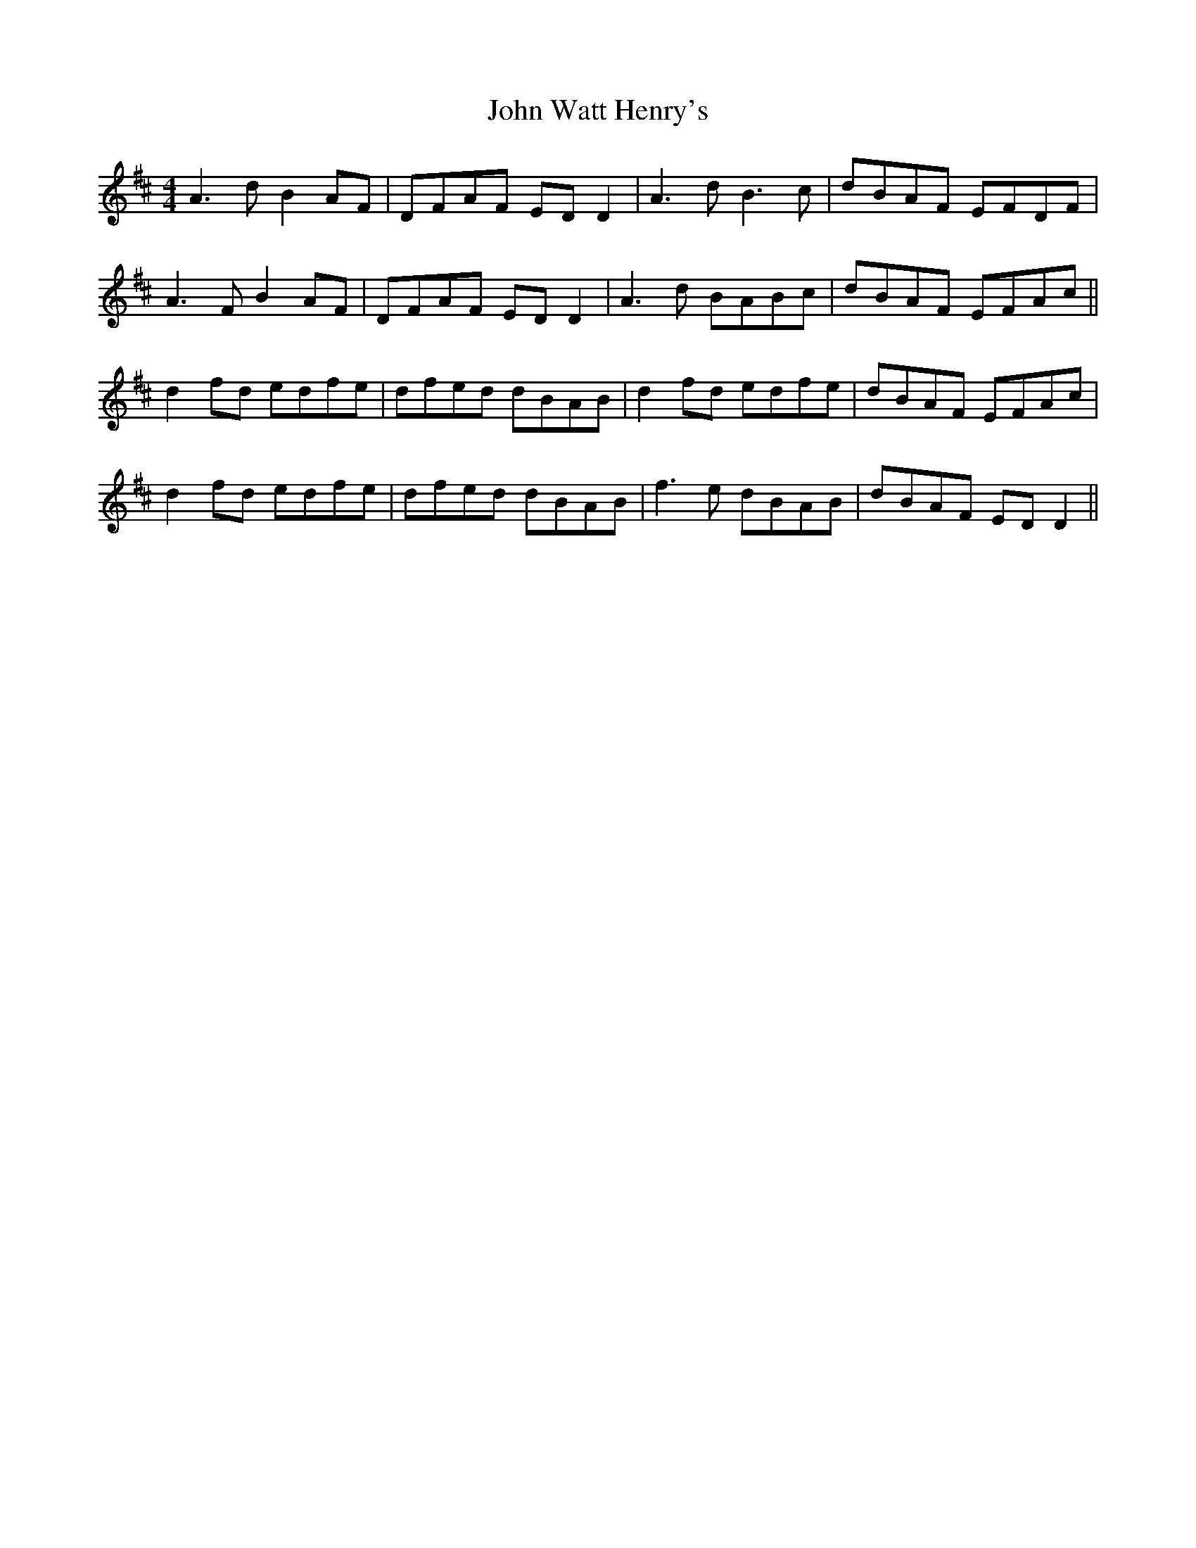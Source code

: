 X: 20679
T: John Watt Henry's
R: reel
M: 4/4
K: Dmajor
A3d B2 AF|DFAF ED D2|A3 d B3 c|dBAF EFDF|
A3F B2 AF|DFAF ED D2|A3d BABc|dBAF EFAc||
d2 fd edfe|dfed dBAB|d2 fd edfe|dBAF EFAc|
d2 fd edfe|dfed dBAB|f3e dBAB|dBAF ED D2||

